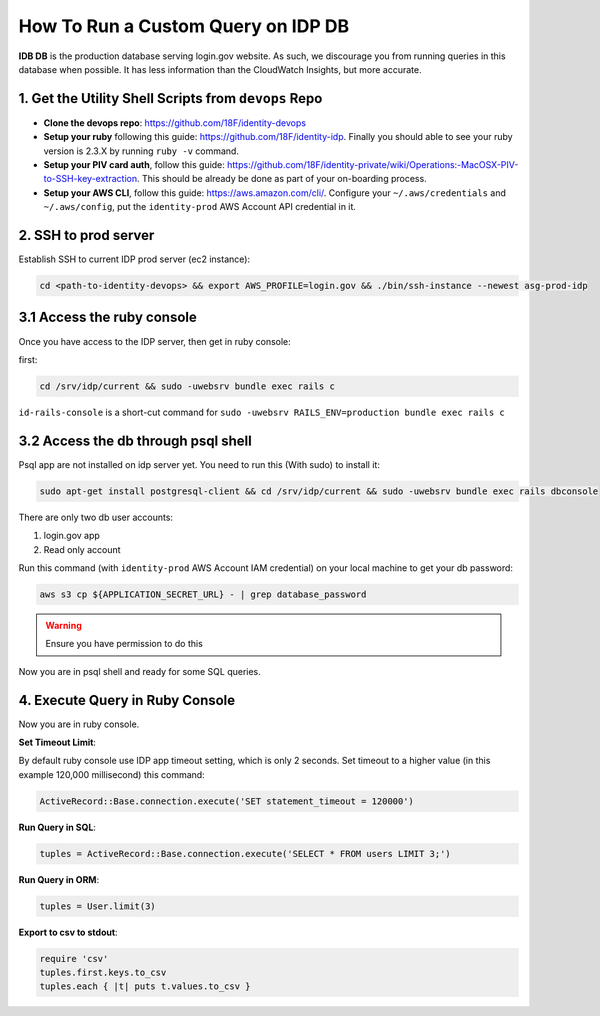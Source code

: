.. _running-idp-db-queries:

How To Run a Custom Query on IDP DB
==============================================================================

**IDB DB** is the production database serving login.gov website. As such, we discourage you from running queries in this database when possible. It has less information than the CloudWatch Insights, but more accurate.


1. Get the Utility Shell Scripts from ``devops`` Repo
------------------------------------------------------------------------------

- **Clone the devops repo**: https://github.com/18F/identity-devops
- **Setup your ruby** following this guide: https://github.com/18F/identity-idp. Finally you should able to see your ruby version is 2.3.X by running ``ruby -v`` command.
- **Setup your PIV card auth**, follow this guide: https://github.com/18F/identity-private/wiki/Operations:-MacOSX-PIV-to-SSH-key-extraction. This should be already be done as part of your on-boarding process.
- **Setup your AWS CLI**, follow this guide: https://aws.amazon.com/cli/. Configure your ``~/.aws/credentials`` and ``~/.aws/config``, put the ``identity-prod`` AWS Account API credential in it.


.. _ssh-to-prod-server:

2. SSH to prod server
------------------------------------------------------------------------------

Establish SSH to current IDP prod server (ec2 instance):

.. code-block:: bash

    cd <path-to-identity-devops> && export AWS_PROFILE=login.gov && ./bin/ssh-instance --newest asg-prod-idp


3.1 Access the ruby console
------------------------------------------------------------------------------

Once you have access to the IDP server, then get in ruby console:

first:

.. code-block:: bash

    cd /srv/idp/current && sudo -uwebsrv bundle exec rails c


``id-rails-console`` is a short-cut command for ``sudo -uwebsrv RAILS_ENV=production bundle exec rails c``


3.2 Access the db through psql shell
------------------------------------------------------------------------------
Psql app are not installed on idp server yet. You need to run this (With sudo) to install it:

.. code-block:: bash

    sudo apt-get install postgresql-client && cd /srv/idp/current && sudo -uwebsrv bundle exec rails dbconsole


There are only two db user accounts:

1. login.gov app
2. Read only account

Run this command (with ``identity-prod`` AWS Account IAM credential) on your local machine to get your db password:

.. code-block:: bash

    aws s3 cp ${APPLICATION_SECRET_URL} - | grep database_password

.. warning::

    Ensure you have permission to do this

Now you are in psql shell and ready for some SQL queries.


4. Execute Query in Ruby Console
------------------------------------------------------------------------------

Now you are in ruby console.

**Set Timeout Limit**:

By default ruby console use IDP app timeout setting, which is only 2 seconds. Set timeout to a higher value (in this example 120,000 millisecond) this command:

.. code-block:: bash

    ActiveRecord::Base.connection.execute('SET statement_timeout = 120000')

**Run Query in SQL**:

.. code-block:: ruby

    tuples = ActiveRecord::Base.connection.execute('SELECT * FROM users LIMIT 3;')

**Run Query in ORM**:

.. code-block:: ruby

    tuples = User.limit(3)

**Export to csv to stdout**:

.. code-block:: ruby

    require 'csv'
    tuples.first.keys.to_csv
    tuples.each { |t| puts t.values.to_csv }
